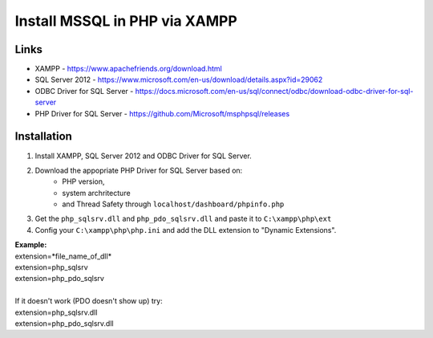 ###################
Install MSSQL in PHP via XAMPP
###################

*******************
Links
*******************
- XAMPP - https://www.apachefriends.org/download.html
- SQL Server 2012 - https://www.microsoft.com/en-us/download/details.aspx?id=29062
- ODBC Driver for SQL Server - https://docs.microsoft.com/en-us/sql/connect/odbc/download-odbc-driver-for-sql-server
- PHP Driver for SQL Server - https://github.com/Microsoft/msphpsql/releases

*******************
Installation
*******************
1. Install XAMPP, SQL Server 2012 and ODBC Driver for SQL Server.
2. Download the appopriate PHP Driver for SQL Server based on: 
	* PHP version, 
	* system archritecture
	* and Thread Safety through ``localhost/dashboard/phpinfo.php``
3. Get the ``php_sqlsrv.dll`` and ``php_pdo_sqlsrv.dll`` and paste it to ``C:\xampp\php\ext``
4. Config your ``C:\xampp\php\php.ini`` and add the DLL extension to "Dynamic Extensions".

| **Example:**
| extension=*file_name_of_dll*
| extension=php_sqlsrv
| extension=php_pdo_sqlsrv
| 
| If it doesn't work (PDO doesn't show up) try:
| extension=php_sqlsrv.dll
| extension=php_pdo_sqlsrv.dll

